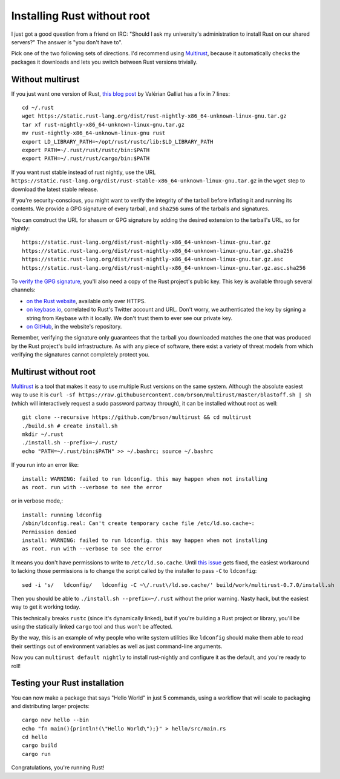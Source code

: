Installing Rust without root
============================

I just got a good question from a friend on IRC: "Should I ask my university's
administration to install Rust on our shared servers?" The answer is "you
don't have to". 

Pick one of the two following sets of directions. I'd recommend using
`Multirust`_, because it automatically checks the packages it downloads and
lets you switch between Rust versions trivially.

.. more::

Without multirust
-----------------

If you just want one version of Rust, `this blog post`_ by Valérian Galliat
has a fix in 7 lines::

    cd ~/.rust
    wget https://static.rust-lang.org/dist/rust-nightly-x86_64-unknown-linux-gnu.tar.gz
    tar xf rust-nightly-x86_64-unknown-linux-gnu.tar.gz
    mv rust-nightly-x86_64-unknown-linux-gnu rust
    export LD_LIBRARY_PATH=~/opt/rust/rustc/lib:$LD_LIBRARY_PATH
    export PATH=~/.rust/rust/rustc/bin:$PATH
    export PATH=~/.rust/rust/cargo/bin:$PATH

If you want rust stable instead of rust nightly, use the URL
``https://static.rust-lang.org/dist/rust-stable-x86_64-unknown-linux-gnu.tar.gz``
in the ``wget`` step to download the latest stable release. 

If you're security-conscious, you might want to verify the integrity of the
tarball before inflating it and running its contents. We provide a GPG
signature of every tarball, and ``sha256`` sums of the tarballs and
signatures. 

You can construct the URL for shasum or GPG signature by adding the desired
extension to the tarball's URL, so for nightly::

    https://static.rust-lang.org/dist/rust-nightly-x86_64-unknown-linux-gnu.tar.gz
    https://static.rust-lang.org/dist/rust-nightly-x86_64-unknown-linux-gnu.tar.gz.sha256
    https://static.rust-lang.org/dist/rust-nightly-x86_64-unknown-linux-gnu.tar.gz.asc
    https://static.rust-lang.org/dist/rust-nightly-x86_64-unknown-linux-gnu.tar.gz.asc.sha256

To `verify the GPG signature`_, you'll also need a copy of the Rust project's
public key. This key is available through several channels: 

* `on the Rust website`_, available only over HTTPS. 
* `on keybase.io`_, correlated to Rust's Twitter account and URL. Don't worry,
  we authenticated the key by signing a string from Keybase with it locally.
  We don't trust them to ever see our private key.
* `on GitHub`_, in the website's repository. 

Remember, verifying the signature only guarantees that the tarball you
downloaded matches the one that was produced by the Rust project's build
infrastructure. As with any piece of software, there exist a variety of threat
models from which verifying the signatures cannot completely protect you. 

Multirust without root
----------------------

`Multirust`_ is a tool that makes it easy to use multiple Rust versions on the
same system. Although the absolute easiest way to use it is ``curl -sf
https://raw.githubusercontent.com/brson/multirust/master/blastoff.sh | sh``
(which will interactively request a sudo password partway through), it can be
installed without root as well::

    git clone --recursive https://github.com/brson/multirust && cd multirust
    ./build.sh # create install.sh
    mkdir ~/.rust
    ./install.sh --prefix=~/.rust/
    echo "PATH=~/.rust/bin:$PATH" >> ~/.bashrc; source ~/.bashrc

If you run into an error like::

    install: WARNING: failed to run ldconfig. this may happen when not installing
    as root. run with --verbose to see the error

or in verbose mode,::

    install: running ldconfig
    /sbin/ldconfig.real: Can't create temporary cache file /etc/ld.so.cache~:
    Permission denied
    install: WARNING: failed to run ldconfig. this may happen when not installing
    as root. run with --verbose to see the error

It means you don't have permissions to write to ``/etc/ld.so.cache``. Until
`this issue`_ gets fixed, the easiest workaround to lacking those permissions
is to change the script called by the installer to pass ``-C`` to
``ldconfig``::

    sed -i 's/   ldconfig/   ldconfig -C ~\/.rust\/ld.so.cache/' build/work/multirust-0.7.0/install.sh
 
Then you should be able to ``./install.sh --prefix=~/.rust`` without the prior
warning. Nasty hack, but the easiest way to get it working today. 

This technically breaks ``rustc`` (since it's dynamically linked), but if
you're building a Rust project or library, you'll be using the statically
linked ``cargo`` tool and thus won't be affected.

By the way, this is an example of why people who write system utilities like
``ldconfig`` should make them able to read their serttings out of environment
variables as well as just command-line arguments.

Now you can ``multirust default nightly`` to install rust-nightly and
configure it as the default, and you're ready to roll!


Testing your Rust installation
------------------------------

You can now make a package that says "Hello World" in just 5 commands, using a
workflow that will scale to packaging and distributing larger projects::

    cargo new hello --bin
    echo "fn main(){println!(\"Hello World\");}" > hello/src/main.rs
    cd hello
    cargo build
    cargo run

Congratulations, you're running Rust!

.. _Multirust: https://github.com/brson/multirust 
.. _on GitHub: https://github.com/rust-lang/rust-www/blob/master/rust-key.gpg.ascii
.. _on keybase.io: https://keybase.io/rust
.. _on the Rust website: https://www.rust-lang.org/rust-key.gpg.ascii
.. _this blog post: https://www.codejam.info/2015/03/portable-rust-installation.html
.. _this issue: https://github.com/brson/multirust/issues/113
.. _verify the GPG signature: https://www.gnupg.org/gph/en/manual/x135.html


.. author:: E. Dunham
.. categories:: none
.. tags:: rust, multirust
.. comments::
